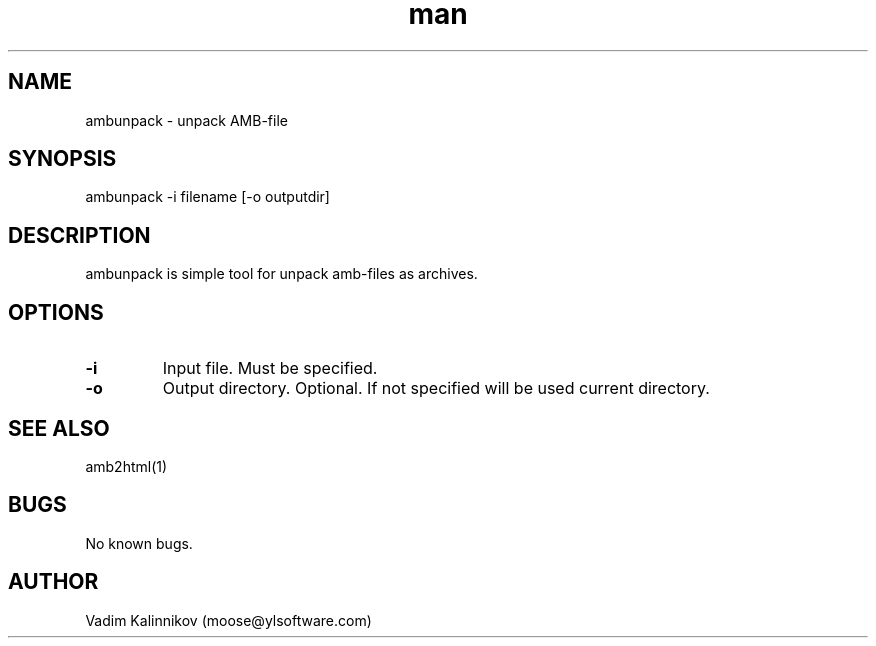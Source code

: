 .\" Manpage for ambunpack.
.\" Contact moose@ylsoftware.com to correct errors or typos.
.TH man 1 "04 Feb 2023" "1.0" "ambunpack man page"
.SH NAME
ambunpack \- unpack AMB-file 
.SH SYNOPSIS
ambunpack -i filename [-o outputdir]
.SH DESCRIPTION
ambunpack is simple tool for unpack amb-files as archives.
.SH OPTIONS
.TP
.B "-i"
Input file. Must be specified.
.TP
.B "-o"
Output directory. Optional. If not specified will be used current directory.
.SH SEE ALSO
amb2html(1)
.SH BUGS
No known bugs.
.SH AUTHOR
Vadim Kalinnikov (moose@ylsoftware.com)
